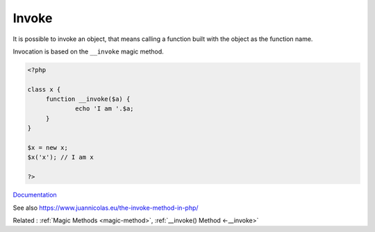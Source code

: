 .. _invoke:
.. meta::
	:description:
		Invoke: It is possible to invoke an object, that means calling a function built with the object as the function name.
	:twitter:card: summary_large_image
	:twitter:site: @exakat
	:twitter:title: Invoke
	:twitter:description: Invoke: It is possible to invoke an object, that means calling a function built with the object as the function name
	:twitter:creator: @exakat
	:twitter:image:src: https://php-dictionary.readthedocs.io/en/latest/_static/logo.png
	:og:image: https://php-dictionary.readthedocs.io/en/latest/_static/logo.png
	:og:title: Invoke
	:og:type: article
	:og:description: It is possible to invoke an object, that means calling a function built with the object as the function name
	:og:url: https://php-dictionary.readthedocs.io/en/latest/dictionary/invoke.ini.html
	:og:locale: en
.. raw:: html

	<script type="application/ld+json">{"@context":"https:\/\/schema.org","@graph":[{"@type":"WebPage","@id":"https:\/\/php-dictionary.readthedocs.io\/en\/latest\/tips\/debug_zval_dump.html","url":"https:\/\/php-dictionary.readthedocs.io\/en\/latest\/tips\/debug_zval_dump.html","name":"Invoke","isPartOf":{"@id":"https:\/\/www.exakat.io\/"},"datePublished":"Sun, 03 Aug 2025 20:30:22 +0000","dateModified":"Sun, 03 Aug 2025 20:30:22 +0000","description":"It is possible to invoke an object, that means calling a function built with the object as the function name","inLanguage":"en-US","potentialAction":[{"@type":"ReadAction","target":["https:\/\/php-dictionary.readthedocs.io\/en\/latest\/dictionary\/Invoke.html"]}]},{"@type":"WebSite","@id":"https:\/\/www.exakat.io\/","url":"https:\/\/www.exakat.io\/","name":"Exakat","description":"Smart PHP static analysis","inLanguage":"en-US"}]}</script>


Invoke
------

It is possible to invoke an object, that means calling a function built with the object as the function name. 

Invocation is based on the ``__invoke`` magic method. 

.. code-block:: php
   
   <?php
   
   class x {
   	function __invoke($a) {
   		echo 'I am '.$a;
   	}
   }
   
   $x = new x;
   $x('x'); // I am x
   
   ?>


`Documentation <https://www.php.net/manual/en/language.oop5.magic.php#object.invoke>`__

See also https://www.juannicolas.eu/the-invoke-method-in-php/

Related : :ref:`Magic Methods <magic-method>`, :ref:`__invoke() Method <-__invoke>`
